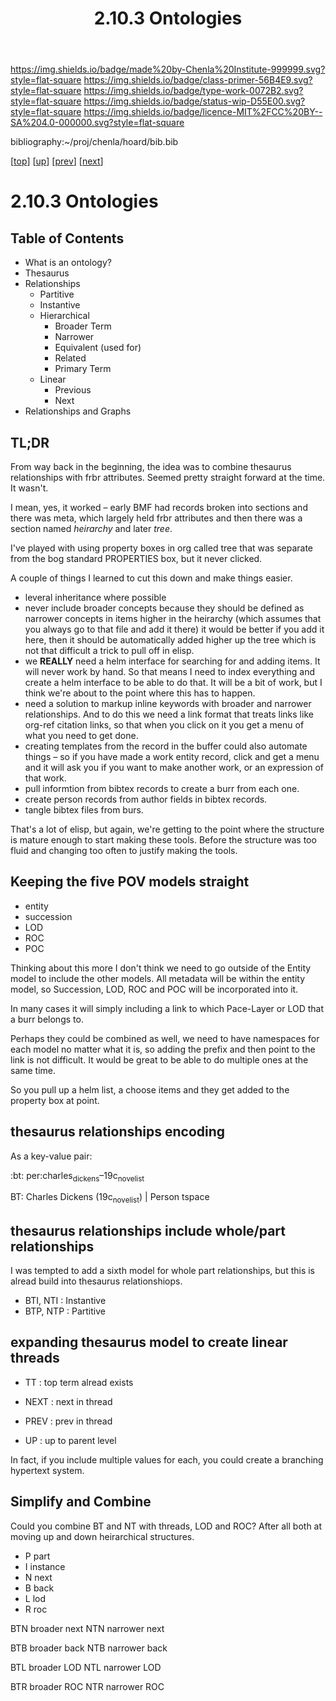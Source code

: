 #   -*- mode: org; fill-column: 60 -*-

#+TITLE: 2.10.3 Ontologies
#+STARTUP: showall
#+TOC: headlines 4
#+PROPERTY: filename

[[https://img.shields.io/badge/made%20by-Chenla%20Institute-999999.svg?style=flat-square]] 
[[https://img.shields.io/badge/class-primer-56B4E9.svg?style=flat-square]]
[[https://img.shields.io/badge/type-work-0072B2.svg?style=flat-square]]
[[https://img.shields.io/badge/status-wip-D55E00.svg?style=flat-square]]
[[https://img.shields.io/badge/licence-MIT%2FCC%20BY--SA%204.0-000000.svg?style=flat-square]]

bibliography:~/proj/chenla/hoard/bib.bib

[[[../../index.org][top]]] [[[./index.org][up]]] [[[./02-entities.org][prev]]] [[[./04-pace-layers.org][next]]]

* 2.10.3 Ontologies
:PROPERTIES:
:CUSTOM_ID:
:Name:     /home/deerpig/proj/chenla/warp/ww-ontologies.org
:Created:  2018-03-27T19:43@Prek Leap (11.642600N-104.919210W)
:ID:       b20309ce-541f-48ea-8ac8-1506d3bdd2b3
:VER:      575426696.052189112
:GEO:      48P-491193-1287029-15
:BXID:     proj:HAR2-1804
:Class:    primer
:Type:     work
:Status:   wip
:Licence:  MIT/CC BY-SA 4.0
:END:

** Table of Contents

- What is an ontology?
- Thesaurus
- Relationships
  - Partitive
  - Instantive
  - Hierarchical
    - Broader Term
    - Narrower
    - Equivalent (used for)
    - Related
    - Primary Term
  - Linear
    - Previous
    - Next
- Relationships and Graphs

** TL;DR
  
From way back in the beginning, the idea was to combine
thesaurus relationships with frbr attributes.  Seemed pretty
straight forward at the time.  It wasn't.

I mean, yes, it worked -- early BMF had records broken into
sections and there was meta, which largely held frbr
attributes and then there was a section named /heirarchy/ and
later /tree/.

I've played with using property boxes in org called tree
that was separate from the bog standard PROPERTIES box, but
it never clicked.

A couple of things I learned to cut this down and make
things easier.

  - leveral inheritance where possible
  - never include broader concepts because they should be
    defined as narrower concepts in items higher in the
    heirarchy (which assumes that you always go to that file
    and add it there) it would be better if you add it here,
    then it should be automatically added higher up the tree
    which is not that difficult a trick to pull off in
    elisp.
  - we *REALLY* need a helm interface for searching for and
    adding items.  It will never work by hand.  So that
    means I need to index everything and create a helm
    interface to be able to do that.  It will be a bit of
    work, but I think we're about to the point where this
    has to happen.
  - need a solution to markup inline keywords with broader
    and narrower relationships.  And to do this we need a
    link format that treats links like org-ref citation
    links, so that when you click on it you get a menu of
    what you need to get done.
  - creating templates from the record in the buffer could
    also automate things -- so if you have made a work
    entity record, click and get a menu and it will ask you
    if you want to make another work, or an expression of
    that work.
  - pull informtion from bibtex records to create a burr
    from each one.
  - create person records from author fields in bibtex
    records.
  - tangle bibtex files from burs.

That's a lot of elisp, but again, we're getting to the point
where the structure is mature enough to start making these
tools.  Before the structure was too fluid and changing too
often to justify making the tools. 

** Keeping the five POV models straight

 - entity
 - succession
 - LOD
 - ROC
 - POC

Thinking about this more I don't think we need to go outside
of the Entity model to include the other models.  All
metadata will be within the entity model, so Succession,
LOD, ROC and POC will be incorporated into it.

In many cases it will simply including a link to which
Pace-Layer or LOD that a burr belongs to.

Perhaps they could be combined as well, we need to have
namespaces for each model no matter what it is, so adding
the prefix and then point to the link is not difficult.  It
would be great to be able to do multiple ones at the same
time.

So you pull up a helm list, a choose items and they get
added to the property box at point.

** thesaurus relationships encoding

As a key-value pair:

  :bt: per:charles_dickens--19c_novelist

  #+BT: per:charles_dickens--19c_novelist

  BT: Charles Dickens (19c_novelist)  | Person tspace

** thesaurus relationships include whole/part relationships

I was tempted to add a sixth model for whole part
relationships, but this is alread build into thesaurus
relationshiops.

 - BTI, NTI : Instantive
 - BTP, NTP : Partitive

** expanding thesaurus model to create linear threads

 - TT : top term alread exists

 - NEXT : next in thread 
 - PREV : prev in thread
 - UP   : up to parent level

In fact, if you include multiple values for each, you could
create a branching hypertext system.

** Simplify and Combine

Could you combine BT and NT with threads, LOD and ROC?
After all both at moving up and down heirarchical
structures.

  - P   part
  - I   instance
  - N   next
  - B   back
  - L   lod
  - R   roc

BTN broader next
NTN narrower next

BTB broader back
NTB narrower back 

BTL broader LOD 
NTL narrower LOD

BTR broader ROC
NTR narrower ROC  
